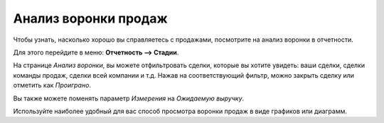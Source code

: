 =====================
Анализ воронки продаж
=====================

Чтобы узнать, насколько хорошо вы справляетесь с продажами, посмотрите на
анализ воронки в отчетности.

Для этого перейдите в меню: **Отчетность --> Стадии**.

На странице *Анализ воронки*, вы можете отфильтровать сделки, которые
вы хотите увидеть: ваши сделки, сделки команды продаж, сделки всей компании и т.д.
Нажав на соответствующий фильтр, можно закрыть сделку или отметить как *Проиграно*.

Вы также можете поменять параметр *Измерения* на *Ожидаемую выручку*.

Используйте наиболее удобный для вас способ просмотра воронки продаж в виде графиков или диаграмм.
